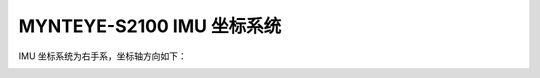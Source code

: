 .. _mynteye_imu_coord_s2100:

MYNTEYE-S2100 IMU 坐标系统
==============================

IMU 坐标系统为右手系，坐标轴方向如下：

.. image:: ../../images/mynteye_avatar_imu_coord.jpg
